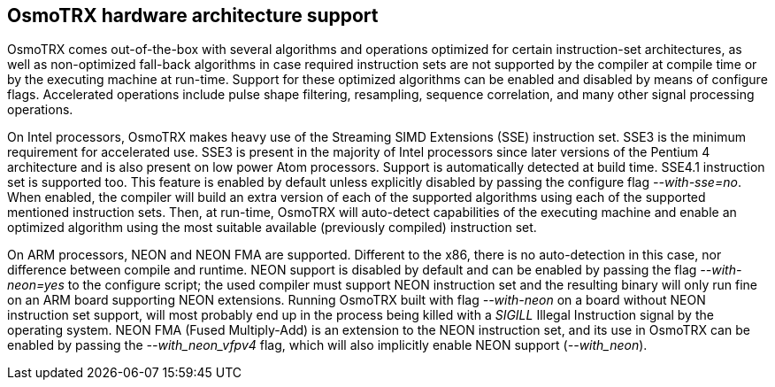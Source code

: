 [[osmotrx_arch_support]]
== OsmoTRX hardware architecture support

OsmoTRX comes out-of-the-box with several algorithms and operations
optimized for certain instruction-set architectures, as well as non-optimized
fall-back algorithms in case required instruction sets are not supported by the
compiler at compile time or by the executing machine at run-time. Support for
these optimized algorithms can be enabled and disabled by means of configure
flags. Accelerated operations include pulse shape filtering, resampling,
sequence correlation, and many other signal processing operations.

On Intel processors, OsmoTRX makes heavy use of the Streaming SIMD Extensions
(SSE) instruction set.  SSE3 is the minimum requirement for accelerated use.
SSE3 is present in the majority of Intel processors since later versions of the
Pentium 4 architecture and is also present on low power Atom processors. Support
is automatically detected at build time. SSE4.1 instruction set is supported
too. This feature is enabled by default unless explicitly disabled by passing
the configure flag _--with-sse=no_. When enabled, the compiler will build an
extra version of each of the supported algorithms using each of the supported
mentioned instruction sets. Then, at run-time, OsmoTRX will auto-detect
capabilities of the executing machine and enable an optimized algorithm using
the most suitable available (previously compiled) instruction set.

On ARM processors, NEON and NEON FMA are supported. Different to the x86, there
is no auto-detection in this case, nor difference between compile and runtime.
NEON support is disabled by default and can be enabled by passing the flag
_--with-neon=yes_ to the configure script; the used compiler must support NEON
instruction set and the resulting binary will only run fine on an ARM board
supporting NEON extensions. Running OsmoTRX built with flag _--with-neon_ on a
board without NEON instruction set support, will most probably end up in the
process being killed with a _SIGILL_ Illegal Instruction signal by the operating
system. NEON FMA (Fused Multiply-Add) is an extension to the NEON instruction
set, and its use in OsmoTRX can be enabled by passing the _--with_neon_vfpv4_
flag, which will also implicitly enable NEON support (_--with_neon_).
